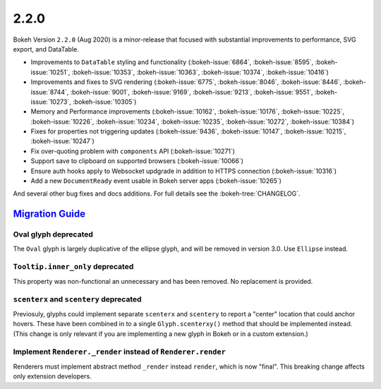 .. _release-2-2-0:

2.2.0
=====

Bokeh Version ``2.2.0`` (Aug 2020) is a minor-release that focused with
substantial improvements to performance, SVG export, and DataTable.

* Improvements to ``DataTable`` styling and functionality (:bokeh-issue:`6864`, :bokeh-issue:`8595`, :bokeh-issue:`10251`, :bokeh-issue:`10353`, :bokeh-issue:`10363`, :bokeh-issue:`10374`, :bokeh-issue:`10416`)
* Improvements and fixes to SVG rendering  (:bokeh-issue:`6775`, :bokeh-issue:`8046`, :bokeh-issue:`8446`, :bokeh-issue:`8744`, :bokeh-issue:`9001`, :bokeh-issue:`9169`, :bokeh-issue:`9213`, :bokeh-issue:`9551`, :bokeh-issue:`10273`, :bokeh-issue:`10305`)
* Memory and Performance improvements (:bokeh-issue:`10162`, :bokeh-issue:`10176`, :bokeh-issue:`10225`, :bokeh-issue:`10226`, :bokeh-issue:`10234`, :bokeh-issue:`10235`, :bokeh-issue:`10272`, :bokeh-issue:`10384`)
* Fixes for properties not triggering updates (:bokeh-issue:`9436`, :bokeh-issue:`10147`, :bokeh-issue:`10215`, :bokeh-issue:`10247`)
* Fix over-quoting problem with ``components`` API (:bokeh-issue:`10271`)
* Support save to clipboard on supported browsers (:bokeh-issue:`10066`)
* Ensure auth hooks apply to Websocket updgrade in addition to HTTPS connection (:bokeh-issue:`10316`)
* Add a new ``DocumentReady`` event usable in Bokeh server apps (:bokeh-issue:`10265`)

And several other bug fixes and docs additions. For full details see the
:bokeh-tree:`CHANGELOG`.

.. _release-2-2-0-migration:

`Migration Guide <releases.html#release-2-2-0-migration>`__
-----------------------------------------------------------

Oval glyph deprecated
~~~~~~~~~~~~~~~~~~~~~

The ``Oval`` glyph is largely duplicative of the ellipse glyph, and will be
removed in version 3.0. Use ``Ellipse`` instead.

``Tooltip.inner_only`` deprecated
~~~~~~~~~~~~~~~~~~~~~~~~~~~~~~~~~

This property was non-functional an unnecessary and has been removed. No
replacement is provided.

``scenterx`` and ``scentery`` deprecated
~~~~~~~~~~~~~~~~~~~~~~~~~~~~~~~~~~~~~~~~

Previosuly, glyphs could implement separate ``scenterx`` and ``scentery`` to
report a "center" location that could anchor hovers. These have been combined in
to a single ``Glyph.scenterxy()`` method that should be implemented instead.
(This change is only relevant if you are implementing a new glyph in Bokeh or in
a custom extension.)

Implement ``Renderer._render`` instead of ``Renderer.render``
~~~~~~~~~~~~~~~~~~~~~~~~~~~~~~~~~~~~~~~~~~~~~~~~~~~~~~~~~~~~~

Renderers must implement abstract method ``_render`` instead ``render``, which is
now "final". This breaking change affects only extension developers.
